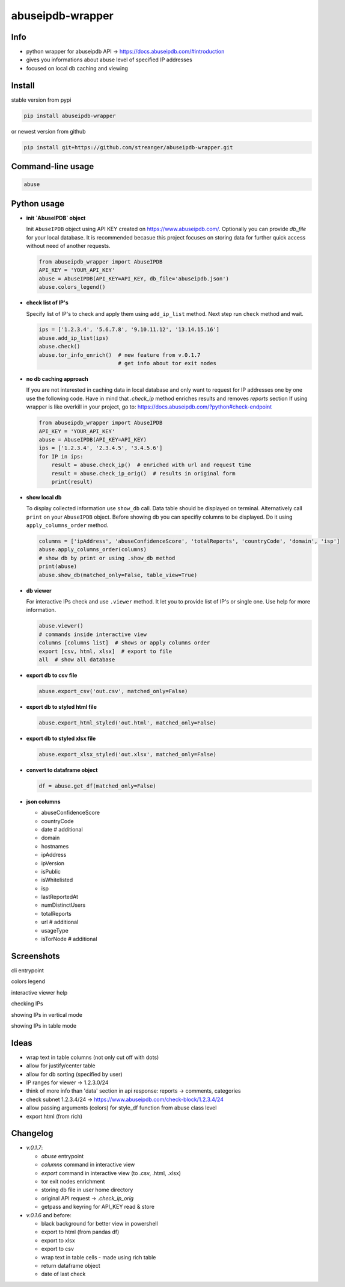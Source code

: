*********************
abuseipdb-wrapper
*********************

Info
###########################

- python wrapper for abuseipdb API -> https://docs.abuseipdb.com/#introduction

- gives you informations about abuse level of specified IP addresses

- focused on local db caching and viewing

Install
###########################

stable version from pypi

.. code-block:: bash

    pip install abuseipdb-wrapper

or newest version from github

.. code-block:: bash

    pip install git+https://github.com/streanger/abuseipdb-wrapper.git
	
Command-line usage
###########################

.. code-block:: bash

    abuse

Python usage
###########################

- **init `AbuseIPDB` object**
 
  Init ``AbuseIPDB`` object using API KEY created on https://www.abuseipdb.com/. Optionally you can provide `db_file` for your local database. It is recommended becasue this project focuses on storing data for further quick access without need of another requests.
	
  .. code-block:: python

    from abuseipdb_wrapper import AbuseIPDB
    API_KEY = 'YOUR_API_KEY'
    abuse = AbuseIPDB(API_KEY=API_KEY, db_file='abuseipdb.json')
    abuse.colors_legend()
	
- **check list of IP's**
    
  Specify list of IP's to check and apply them using ``add_ip_list`` method. Next step run ``check`` method and wait.
    
  .. code-block:: python

    ips = ['1.2.3.4', '5.6.7.8', '9.10.11.12', '13.14.15.16']
    abuse.add_ip_list(ips)
    abuse.check()
    abuse.tor_info_enrich()  # new feature from v.0.1.7
                             # get info about tor exit nodes

- **no db caching approach**

  If you are not interested in caching data in local database and only want to request for IP addresses one by one use the following code.
  Have in mind that `.check_ip` method enriches results and removes `reports` section
  If using wrapper is like overkill in your project, go to: https://docs.abuseipdb.com/?python#check-endpoint

  .. code-block:: python

    from abuseipdb_wrapper import AbuseIPDB
    API_KEY = 'YOUR_API_KEY'
    abuse = AbuseIPDB(API_KEY=API_KEY)
    ips = ['1.2.3.4', '2.3.4.5', '3.4.5.6']
    for IP in ips:
        result = abuse.check_ip()  # enriched with url and request time
        result = abuse.check_ip_orig()  # results in original form
        print(result)

- **show local db**
    
  To display collected information use ``show_db`` call. Data table should be displayed on terminal. Alternatively call ``print`` on your ``AbuseIPDB`` object. Before showing db you can specifiy columns to be displayed. Do it using ``apply_columns_order`` method.
	
  .. code-block:: python

    columns = ['ipAddress', 'abuseConfidenceScore', 'totalReports', 'countryCode', 'domain', 'isp']
    abuse.apply_columns_order(columns)
    # show db by print or using .show_db method
    print(abuse)
    abuse.show_db(matched_only=False, table_view=True)

- **db viewer**
    
  For interactive IPs check and use ``.viewer`` method. It let you to provide list of IP's or single one. Use help for more information.
  
  .. code-block:: python

    abuse.viewer()
    # commands inside interactive view
    columns [columns list]  # shows or apply columns order
    export [csv, html, xlsx]  # export to file
    all  # show all database

- **export db to csv file**
 
  .. code-block:: python
    
    abuse.export_csv('out.csv', matched_only=False)
	
- **export db to styled html file**
 
  .. code-block:: python
    
    abuse.export_html_styled('out.html', matched_only=False)
 
- **export db to styled xlsx file**
 
  .. code-block:: python
    
    abuse.export_xlsx_styled('out.xlsx', matched_only=False)
 
- **convert to dataframe object**
 
  .. code-block:: python
    
    df = abuse.get_df(matched_only=False)

- **json columns**

  - abuseConfidenceScore
  - countryCode
  - date  # additional
  - domain
  - hostnames
  - ipAddress
  - ipVersion
  - isPublic
  - isWhitelisted
  - isp
  - lastReportedAt
  - numDistinctUsers
  - totalReports
  - url  # additional
  - usageType
  - isTorNode  # additional

Screenshots
###########################

cli entrypoint

.. image:: https://raw.githubusercontent.com/streanger/abuseipdb-wrapper/main/screenshots/entrypoint.png

colors legend

.. image:: https://raw.githubusercontent.com/streanger/abuseipdb-wrapper/main/screenshots/abuse-legend.png

interactive viewer help

.. image:: https://raw.githubusercontent.com/streanger/abuseipdb-wrapper/main/screenshots/abuse-help-view.png

checking IPs 

.. image:: https://raw.githubusercontent.com/streanger/abuseipdb-wrapper/main/screenshots/abuse-live-check.png

showing IPs in vertical mode

.. image:: https://raw.githubusercontent.com/streanger/abuseipdb-wrapper/main/screenshots/abuse-vertical-view.png

showing IPs in table mode

.. image:: https://raw.githubusercontent.com/streanger/abuseipdb-wrapper/main/screenshots/abuse-table-view.png

Ideas
###########################

- wrap text in table columns (not only cut off with dots)

- allow for justify/center table

- allow for db sorting (specified by user)

- IP ranges for viewer -> 1.2.3.0/24

- think of more info than 'data' section in api response: reports -> comments, categories

- check subnet 1.2.3.4/24 -> https://www.abuseipdb.com/check-block/1.2.3.4/24

- allow passing arguments (colors) for style_df function from abuse class level

- export html (from rich)

Changelog
###########################

- `v.0.1.7`:

  - `abuse` entrypoint
  - `columns` command in interactive view
  - `export` command in interactive view (to .csv, .html, .xlsx)
  - tor exit nodes enrichment
  - storing db file in user home directory
  - original API request -> `.check_ip_orig`
  - getpass and keyring for API_KEY read & store

- `v.0.1.6` and before:

  - black background for better view in powershell
  - export to html (from pandas df)
  - export to xlsx
  - export to csv
  - wrap text in table cells - made using rich table
  - return dataframe object
  - date of last check
